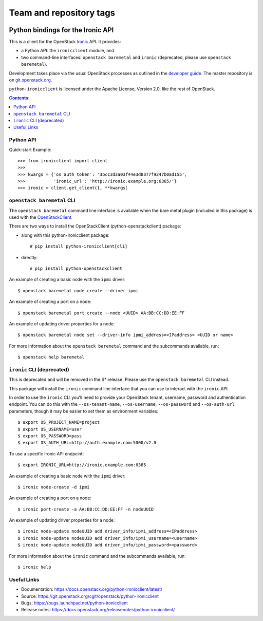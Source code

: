 ========================
Team and repository tags
========================

.. image:: https://governance.openstack.org/tc/badges/python-ironicclient.svg
    :target: https://governance.openstack.org/tc/reference/tags/index.html

.. Change things from this point on

Python bindings for the Ironic API
==================================

This is a client for the OpenStack `Ironic
<https://wiki.openstack.org/wiki/Ironic>`_ API. It provides:

* a Python API: the ``ironicclient`` module, and
* two command-line interfaces: ``openstack baremetal`` and ``ironic``
  (deprecated, please use ``openstack baremetal``).

Development takes place via the usual OpenStack processes as outlined in the
`developer guide <https://docs.openstack.org/infra/manual/developers.html>`_.
The master repository is on `git.openstack.org
<https://git.openstack.org/cgit/openstack/python-ironicclient>`_.

``python-ironicclient`` is licensed under the Apache License, Version 2.0,
like the rest of OpenStack.

.. contents:: Contents:
   :local:

Python API
----------

Quick-start Example::

    >>> from ironicclient import client
    >>>
    >>> kwargs = {'os_auth_token': '3bcc3d3a03f44e3d8377f9247b0ad155',
    >>>           'ironic_url': 'http://ironic.example.org:6385/'}
    >>> ironic = client.get_client(1, **kwargs)


``openstack baremetal`` CLI
---------------------------

The ``openstack baremetal`` command line interface is available when the bare
metal plugin (included in this package) is used with the `OpenStackClient
<https://docs.openstack.org/python-openstackclient/latest/>`_.

There are two ways to install the OpenStackClient (python-openstackclient)
package:

* along with this python-ironicclient package::

  # pip install python-ironicclient[cli]

* directly::

  # pip install python-openstackclient

An example of creating a basic node with the ``ipmi`` driver::

    $ openstack baremetal node create --driver ipmi

An example of creating a port on a node::

    $ openstack baremetal port create --node <UUID> AA:BB:CC:DD:EE:FF

An example of updating driver properties for a node::

    $ openstack baremetal node set --driver-info ipmi_address=<IPaddress> <UUID or name>

For more information about the ``openstack baremetal`` command and
the subcommands available, run::

    $ openstack help baremetal

``ironic`` CLI (deprecated)
---------------------------

This is deprecated and will be removed in the S* release. Please use the
``openstack baremetal`` CLI instead.

This package will install the ``ironic`` command line interface that you
can use to interact with the ``ironic`` API.

In order to use the ``ironic`` CLI you'll need to provide your OpenStack
tenant, username, password and authentication endpoint. You can do this with
the ``--os-tenant-name``, ``--os-username``, ``--os-password`` and
``--os-auth-url`` parameters, though it may be easier to set them
as environment variables::

    $ export OS_PROJECT_NAME=project
    $ export OS_USERNAME=user
    $ export OS_PASSWORD=pass
    $ export OS_AUTH_URL=http://auth.example.com:5000/v2.0

To use a specific Ironic API endpoint::

    $ export IRONIC_URL=http://ironic.example.com:6385

An example of creating a basic node with the ``ipmi`` driver::

    $ ironic node-create -d ipmi

An example of creating a port on a node::

    $ ironic port-create -a AA:BB:CC:DD:EE:FF -n nodeUUID

An example of updating driver properties for a node::

    $ ironic node-update nodeUUID add driver_info/ipmi_address=<IPaddress>
    $ ironic node-update nodeUUID add driver_info/ipmi_username=<username>
    $ ironic node-update nodeUUID add driver_info/ipmi_password=<password>


For more information about the ``ironic`` command and the subcommands
available, run::

    $ ironic help

Useful Links
------------

* Documentation: https://docs.openstack.org/python-ironicclient/latest/
* Source: https://git.openstack.org/cgit/openstack/python-ironicclient
* Bugs: https://bugs.launchpad.net/python-ironicclient
* Release notes: https://docs.openstack.org/releasenotes/python-ironicclient/




